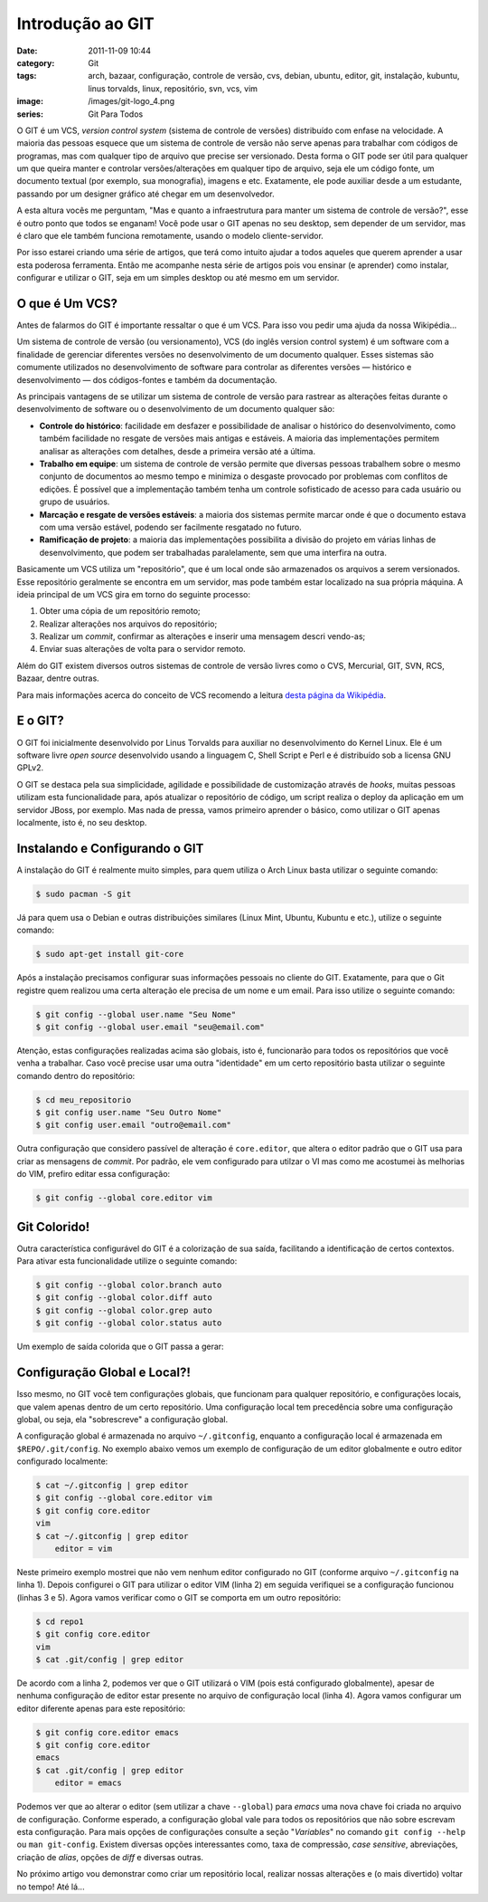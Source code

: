 Introdução ao GIT
#################
:date: 2011-11-09 10:44
:category: Git
:tags: arch, bazaar, configuração, controle de versão, cvs, debian, ubuntu, editor, git, instalação, kubuntu, linus torvalds, linux, repositório, svn, vcs, vim
:image: /images/git-logo_4.png
:series: Git Para Todos

O GIT é um VCS, *version control system* (sistema de controle de
versões) distribuído com enfase na velocidade. A maioria das pessoas
esquece que um sistema de controle de versão não serve apenas para
trabalhar com códigos de programas, mas com qualquer tipo de arquivo que
precise ser versionado. Desta forma o GIT pode ser útil para qualquer um
que queira manter e controlar versões/alterações em qualquer tipo de
arquivo, seja ele um código fonte, um documento textual (por exemplo,
sua monografia), imagens e etc. Exatamente, ele pode auxiliar desde a um
estudante, passando por um designer gráfico até chegar em um
desenvolvedor.

.. image:: {filename}/images/git-logo_4.png
	:align: center
	:target: {filename}/images/git-logo_4.png
	:alt: Git Logo

A esta altura vocês me perguntam, "Mas e quanto a infraestrutura para
manter um sistema de controle de versão?", esse é outro ponto que todos
se enganam! Você pode usar o GIT apenas no seu desktop, sem depender de
um servidor, mas é claro que ele também funciona remotamente, usando o
modelo cliente-servidor.

.. more

Por isso estarei criando uma série de artigos, que terá como intuito ajudar a todos aqueles que querem
aprender a usar esta poderosa ferramenta. Então me acompanhe nesta série
de artigos pois vou ensinar (e aprender) como instalar, configurar e
utilizar o GIT, seja em um simples desktop ou até mesmo em um servidor.

O que é Um VCS?
---------------

Antes de falarmos do GIT é importante ressaltar o que é um VCS. Para
isso vou pedir uma ajuda da nossa Wikipédia...

Um sistema de controle de versão (ou versionamento), VCS (do inglês
version control system) é um software com a finalidade de gerenciar
diferentes versões no desenvolvimento de um documento qualquer. Esses
sistemas são comumente utilizados no desenvolvimento de software para
controlar as diferentes versões — histórico e desenvolvimento — dos
códigos-fontes e também da documentação.

As principais vantagens de se utilizar um sistema de controle de versão
para rastrear as alterações feitas durante o desenvolvimento de software
ou o desenvolvimento de um documento qualquer são:

-  **Controle do histórico**: facilidade em desfazer e possibilidade de
   analisar o histórico do desenvolvimento, como também facilidade no
   resgate de versões mais antigas e estáveis. A maioria das
   implementações permitem analisar as alterações com detalhes, desde a
   primeira versão até a última.
-  **Trabalho em equipe**: um sistema de controle de versão permite que
   diversas pessoas trabalhem sobre o mesmo conjunto de documentos ao
   mesmo tempo e minimiza o desgaste provocado por problemas com
   conflitos de edições. É possível que a implementação também tenha um
   controle sofisticado de acesso para cada usuário ou grupo de
   usuários.
-  **Marcação e resgate de versões estáveis**: a maioria dos sistemas
   permite marcar onde é que o documento estava com uma versão estável,
   podendo ser facilmente resgatado no futuro.
-  **Ramificação de projeto**: a maioria das implementações possibilita
   a divisão do projeto em várias linhas de desenvolvimento, que podem
   ser trabalhadas paralelamente, sem que uma interfira na outra.

Basicamente um VCS utiliza um "repositório", que é um local onde são
armazenados os arquivos a serem versionados. Esse repositório geralmente
se encontra em um servidor, mas pode também estar localizado na sua
própria máquina. A ideia principal de um VCS gira em torno do seguinte
processo:

#. Obter uma cópia de um repositório remoto;
#. Realizar alterações nos arquivos do repositório;
#. Realizar um *commit*, confirmar as alterações e inserir uma mensagem
   descri vendo-as;
#. Enviar suas alterações de volta para o servidor remoto.

Além do GIT existem diversos outros sistemas de controle de versão
livres como o CVS, Mercurial, GIT, SVN, RCS, Bazaar, dentre outras.

Para mais informações acerca do conceito de VCS recomendo a leitura
`desta página da Wikipédia`_.

E o GIT?
--------

O GIT foi inicialmente desenvolvido por Linus Torvalds para auxiliar no
desenvolvimento do Kernel Linux. Ele é um software livre *open source*
desenvolvido usando a linguagem C, Shell Script e Perl e é distribuído
sob a licensa GNU GPLv2.

O GIT se destaca pela sua simplicidade, agilidade e possibilidade de
customização através de *hooks*, muitas pessoas utilizam esta
funcionalidade para, após atualizar o repositório de código, um script
realiza o deploy da aplicação em um servidor JBoss, por exemplo. Mas
nada de pressa, vamos primeiro aprender o básico, como utilizar o GIT
apenas localmente, isto é, no seu desktop.

Instalando e Configurando o GIT
-------------------------------

A instalação do GIT é realmente muito simples, para quem utiliza o Arch
Linux basta utilizar o seguinte comando:

.. code-block:: bash

    $ sudo pacman -S git

Já para quem usa o Debian e outras distribuições similares (Linux Mint,
Ubuntu, Kubuntu e etc.), utilize o seguinte comando:

.. code-block:: bash

    $ sudo apt-get install git-core

Após a instalação precisamos configurar suas informações pessoais no
cliente do GIT. Exatamente, para que o Git registre quem realizou uma
certa alteração ele precisa de um nome e um email. Para isso utilize o
seguinte comando:

.. code-block:: bash

    $ git config --global user.name "Seu Nome"
    $ git config --global user.email "seu@email.com"

Atenção, estas configurações realizadas acima são globais, isto é,
funcionarão para todos os repositórios que você venha a trabalhar. Caso
você precise usar uma outra "identidade" em um certo repositório basta
utilizar o seguinte comando dentro do repositório:

.. code-block:: bash

    $ cd meu_repositorio
    $ git config user.name "Seu Outro Nome"
    $ git config user.email "outro@email.com"

Outra configuração que considero passível de alteração é
``core.editor``, que altera o editor padrão que o GIT usa para criar as
mensagens de *commit*. Por padrão, ele vem configurado para utilzar o VI
mas como me acostumei às melhorias do VIM, prefiro editar essa
configuração:

.. code-block:: bash

    $ git config --global core.editor vim

Git Colorido!
-------------

Outra característica configurável do GIT é a colorização de sua saída,
facilitando a identificação de certos contextos. Para ativar esta
funcionalidade utilize o seguinte comando:

.. code-block:: bash

    $ git config --global color.branch auto
    $ git config --global color.diff auto
    $ git config --global color.grep auto
    $ git config --global color.status auto

Um exemplo de saída colorida que o GIT passa a gerar:

.. image:: {filename}/images/git-colored.png
	:align: center
	:target: {filename}/images/git-colored.png
	:alt: Git Colored Output

Configuração Global e Local?!
-----------------------------

Isso mesmo, no GIT você tem configurações globais, que funcionam para
qualquer repositório, e configurações locais, que valem apenas dentro de
um certo repositório. Uma configuração local tem precedência sobre uma
configuração global, ou seja, ela "sobrescreve" a configuração global.

A configuração global é armazenada no arquivo ``~/.gitconfig``, enquanto
a configuração local é armazenada em ``$REPO/.git/config``. No exemplo
abaixo vemos um exemplo de configuração de um editor globalmente e outro
editor configurado localmente:

.. code-block:: bash

    $ cat ~/.gitconfig | grep editor
    $ git config --global core.editor vim
    $ git config core.editor
    vim
    $ cat ~/.gitconfig | grep editor
        editor = vim

Neste primeiro exemplo mostrei que não vem nenhum editor configurado no
GIT (conforme arquivo ``~/.gitconfig`` na linha 1). Depois configurei o
GIT para utilizar o editor VIM (linha 2) em seguida verifiquei se a
configuração funcionou (linhas 3 e 5). Agora vamos verificar como o GIT
se comporta em um outro repositório:

.. code-block:: bash

    $ cd repo1
    $ git config core.editor
    vim
    $ cat .git/config | grep editor

De acordo com a linha 2, podemos ver que o GIT utilizará o VIM (pois
está configurado globalmente), apesar de nenhuma configuração de editor
estar presente no arquivo de configuração local (linha 4). Agora vamos
configurar um editor diferente apenas para este repositório:

.. code-block:: bash

    $ git config core.editor emacs
    $ git config core.editor
    emacs
    $ cat .git/config | grep editor
        editor = emacs

Podemos ver que ao alterar o editor (sem utilizar a chave ``--global``)
para *emacs* uma nova chave foi criada no arquivo de configuração.
Conforme esperado, a configuração global vale para todos os repositórios
que não sobre escrevam esta configuração. Para mais opções de
configurações consulte a seção "*Variables*" no comando
``git config --help`` ou ``man git-config``. Existem diversas opções
interessantes como, taxa de compressão, *case sensitive*, abreviações,
criação de *alias*, opções de *diff* e diversas outras.

No próximo artigo vou demonstrar como criar um repositório local,
realizar nossas alterações e (o mais divertido) voltar no tempo! Até
lá...

.. _**Git Para Todos**: /pt/series/git-para-todos/
.. _desta página da Wikipédia: http://pt.wikipedia.org/wiki/Sistema_de_controle_de_vers%C3%A3o
